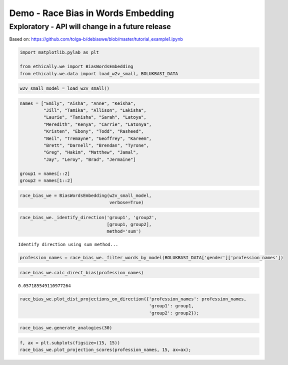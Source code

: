 
Demo - Race Bias in Words Embedding
===================================

Exploratory - API will change in a future release
-------------------------------------------------

Based on:
https://github.com/tolga-b/debiaswe/blob/master/tutorial_example1.ipynb

.. code:: ipython3

    import matplotlib.pylab as plt
    
    from ethically.we import BiasWordsEmbedding
    from ethically.we.data import load_w2v_small, BOLUKBASI_DATA

.. code:: ipython3

    w2v_small_model = load_w2v_small()

.. code:: ipython3

    names = ["Emily", "Aisha", "Anne", "Keisha",
             "Jill", "Tamika", "Allison", "Lakisha",
             "Laurie", "Tanisha", "Sarah", "Latoya",
             "Meredith", "Kenya", "Carrie", "Latonya",
             "Kristen", "Ebony", "Todd", "Rasheed",
             "Neil", "Tremayne", "Geoffrey", "Kareem",
             "Brett", "Darnell", "Brendan", "Tyrone",
             "Greg", "Hakim", "Matthew", "Jamal",
             "Jay", "Leroy", "Brad", "Jermaine"]
    
    group1 = names[::2]
    group2 = names[1::2]

.. code:: ipython3

    race_bias_we = BiasWordsEmbedding(w2v_small_model,
                                      verbose=True)

.. code:: ipython3

    race_bias_we._identify_direction('group1', 'group2',
                                     [group1, group2],
                                     method='sum')


.. parsed-literal::

    Identify direction using sum method...


.. code:: ipython3

    profession_names = race_bias_we._filter_words_by_model(BOLUKBASI_DATA['gender']['profession_names'])

.. code:: ipython3

    race_bias_we.calc_direct_bias(profession_names)




.. parsed-literal::

    0.057185549110977264



.. code:: ipython3

    race_bias_we.plot_dist_projections_on_direction({'profession_names': profession_names,
                                                     'group1': group1,
                                                     'group2': group2});



.. image:: exploratory-demo-race-bias-words-embedding_files/exploratory-demo-race-bias-words-embedding_8_0.png


.. code:: ipython3

    race_bias_we.generate_analogies(30)




.. raw:: html

    <div>
    <style scoped>
        .dataframe tbody tr th:only-of-type {
            vertical-align: middle;
        }
    
        .dataframe tbody tr th {
            vertical-align: top;
        }
    
        .dataframe thead th {
            text-align: right;
        }
    </style>
    <table border="1" class="dataframe">
      <thead>
        <tr style="text-align: right;">
          <th></th>
          <th>x</th>
          <th>y</th>
          <th>distance</th>
          <th>score</th>
        </tr>
      </thead>
      <tbody>
        <tr>
          <th>0</th>
          <td>Sarah</td>
          <td>Keisha</td>
          <td>0.928895</td>
          <td>0.670521</td>
        </tr>
        <tr>
          <th>1</th>
          <td>defensemen</td>
          <td>cornerbacks</td>
          <td>0.995745</td>
          <td>0.371968</td>
        </tr>
        <tr>
          <th>2</th>
          <td>hipster</td>
          <td>hip_hop</td>
          <td>0.990213</td>
          <td>0.359780</td>
        </tr>
        <tr>
          <th>3</th>
          <td>punter</td>
          <td>cornerback</td>
          <td>0.904813</td>
          <td>0.352770</td>
        </tr>
        <tr>
          <th>4</th>
          <td>singer_songwriter</td>
          <td>rapper</td>
          <td>0.999137</td>
          <td>0.343185</td>
        </tr>
        <tr>
          <th>5</th>
          <td>defenseman</td>
          <td>defensive_tackle</td>
          <td>0.965712</td>
          <td>0.342796</td>
        </tr>
        <tr>
          <th>6</th>
          <td>pole_vault</td>
          <td>triple_jump</td>
          <td>0.463255</td>
          <td>0.339006</td>
        </tr>
        <tr>
          <th>7</th>
          <td>musicians</td>
          <td>artistes</td>
          <td>0.859174</td>
          <td>0.328106</td>
        </tr>
        <tr>
          <th>8</th>
          <td>tavern</td>
          <td>barbershop</td>
          <td>0.976077</td>
          <td>0.306346</td>
        </tr>
        <tr>
          <th>9</th>
          <td>freestyle_relay</td>
          <td>meter_hurdles</td>
          <td>0.748041</td>
          <td>0.301123</td>
        </tr>
        <tr>
          <th>10</th>
          <td>bacon</td>
          <td>fried_chicken</td>
          <td>0.955136</td>
          <td>0.298132</td>
        </tr>
        <tr>
          <th>11</th>
          <td>equipment</td>
          <td>equipments</td>
          <td>0.750463</td>
          <td>0.294613</td>
        </tr>
        <tr>
          <th>12</th>
          <td>hockey</td>
          <td>basketball</td>
          <td>0.879606</td>
          <td>0.285121</td>
        </tr>
        <tr>
          <th>13</th>
          <td>wool</td>
          <td>cotton</td>
          <td>0.963230</td>
          <td>0.280360</td>
        </tr>
        <tr>
          <th>14</th>
          <td>unassisted_goal</td>
          <td>layup</td>
          <td>0.870970</td>
          <td>0.280274</td>
        </tr>
        <tr>
          <th>15</th>
          <td>chocolates</td>
          <td>sweets</td>
          <td>0.776279</td>
          <td>0.280231</td>
        </tr>
        <tr>
          <th>16</th>
          <td>buddy</td>
          <td>cousin</td>
          <td>0.968458</td>
          <td>0.273012</td>
        </tr>
        <tr>
          <th>17</th>
          <td>priest</td>
          <td>preacher</td>
          <td>0.988195</td>
          <td>0.272797</td>
        </tr>
        <tr>
          <th>18</th>
          <td>blue</td>
          <td>black</td>
          <td>0.949484</td>
          <td>0.269887</td>
        </tr>
        <tr>
          <th>19</th>
          <td>quirky</td>
          <td>funky</td>
          <td>0.904340</td>
          <td>0.266961</td>
        </tr>
        <tr>
          <th>20</th>
          <td>rabbi</td>
          <td>imam</td>
          <td>0.946823</td>
          <td>0.265076</td>
        </tr>
        <tr>
          <th>21</th>
          <td>grapes</td>
          <td>mango</td>
          <td>0.978360</td>
          <td>0.264401</td>
        </tr>
        <tr>
          <th>22</th>
          <td>telecommunications</td>
          <td>telecommunication</td>
          <td>0.512355</td>
          <td>0.261840</td>
        </tr>
        <tr>
          <th>23</th>
          <td>passages</td>
          <td>verses</td>
          <td>0.909501</td>
          <td>0.255701</td>
        </tr>
        <tr>
          <th>24</th>
          <td>er</td>
          <td>o</td>
          <td>0.919915</td>
          <td>0.254029</td>
        </tr>
        <tr>
          <th>25</th>
          <td>acoustic</td>
          <td>soulful</td>
          <td>0.921887</td>
          <td>0.253801</td>
        </tr>
        <tr>
          <th>26</th>
          <td>punting</td>
          <td>punt_returns</td>
          <td>0.851885</td>
          <td>0.253574</td>
        </tr>
        <tr>
          <th>27</th>
          <td>thefts</td>
          <td>armed_robbery</td>
          <td>0.987904</td>
          <td>0.251027</td>
        </tr>
        <tr>
          <th>28</th>
          <td>bar</td>
          <td>nightclub</td>
          <td>0.913451</td>
          <td>0.251026</td>
        </tr>
        <tr>
          <th>29</th>
          <td>digs</td>
          <td>rebounds</td>
          <td>0.948400</td>
          <td>0.249695</td>
        </tr>
      </tbody>
    </table>
    </div>



.. code:: ipython3

    f, ax = plt.subplots(figsize=(15, 15))
    race_bias_we.plot_projection_scores(profession_names, 15, ax=ax);



.. image:: exploratory-demo-race-bias-words-embedding_files/exploratory-demo-race-bias-words-embedding_10_0.png

